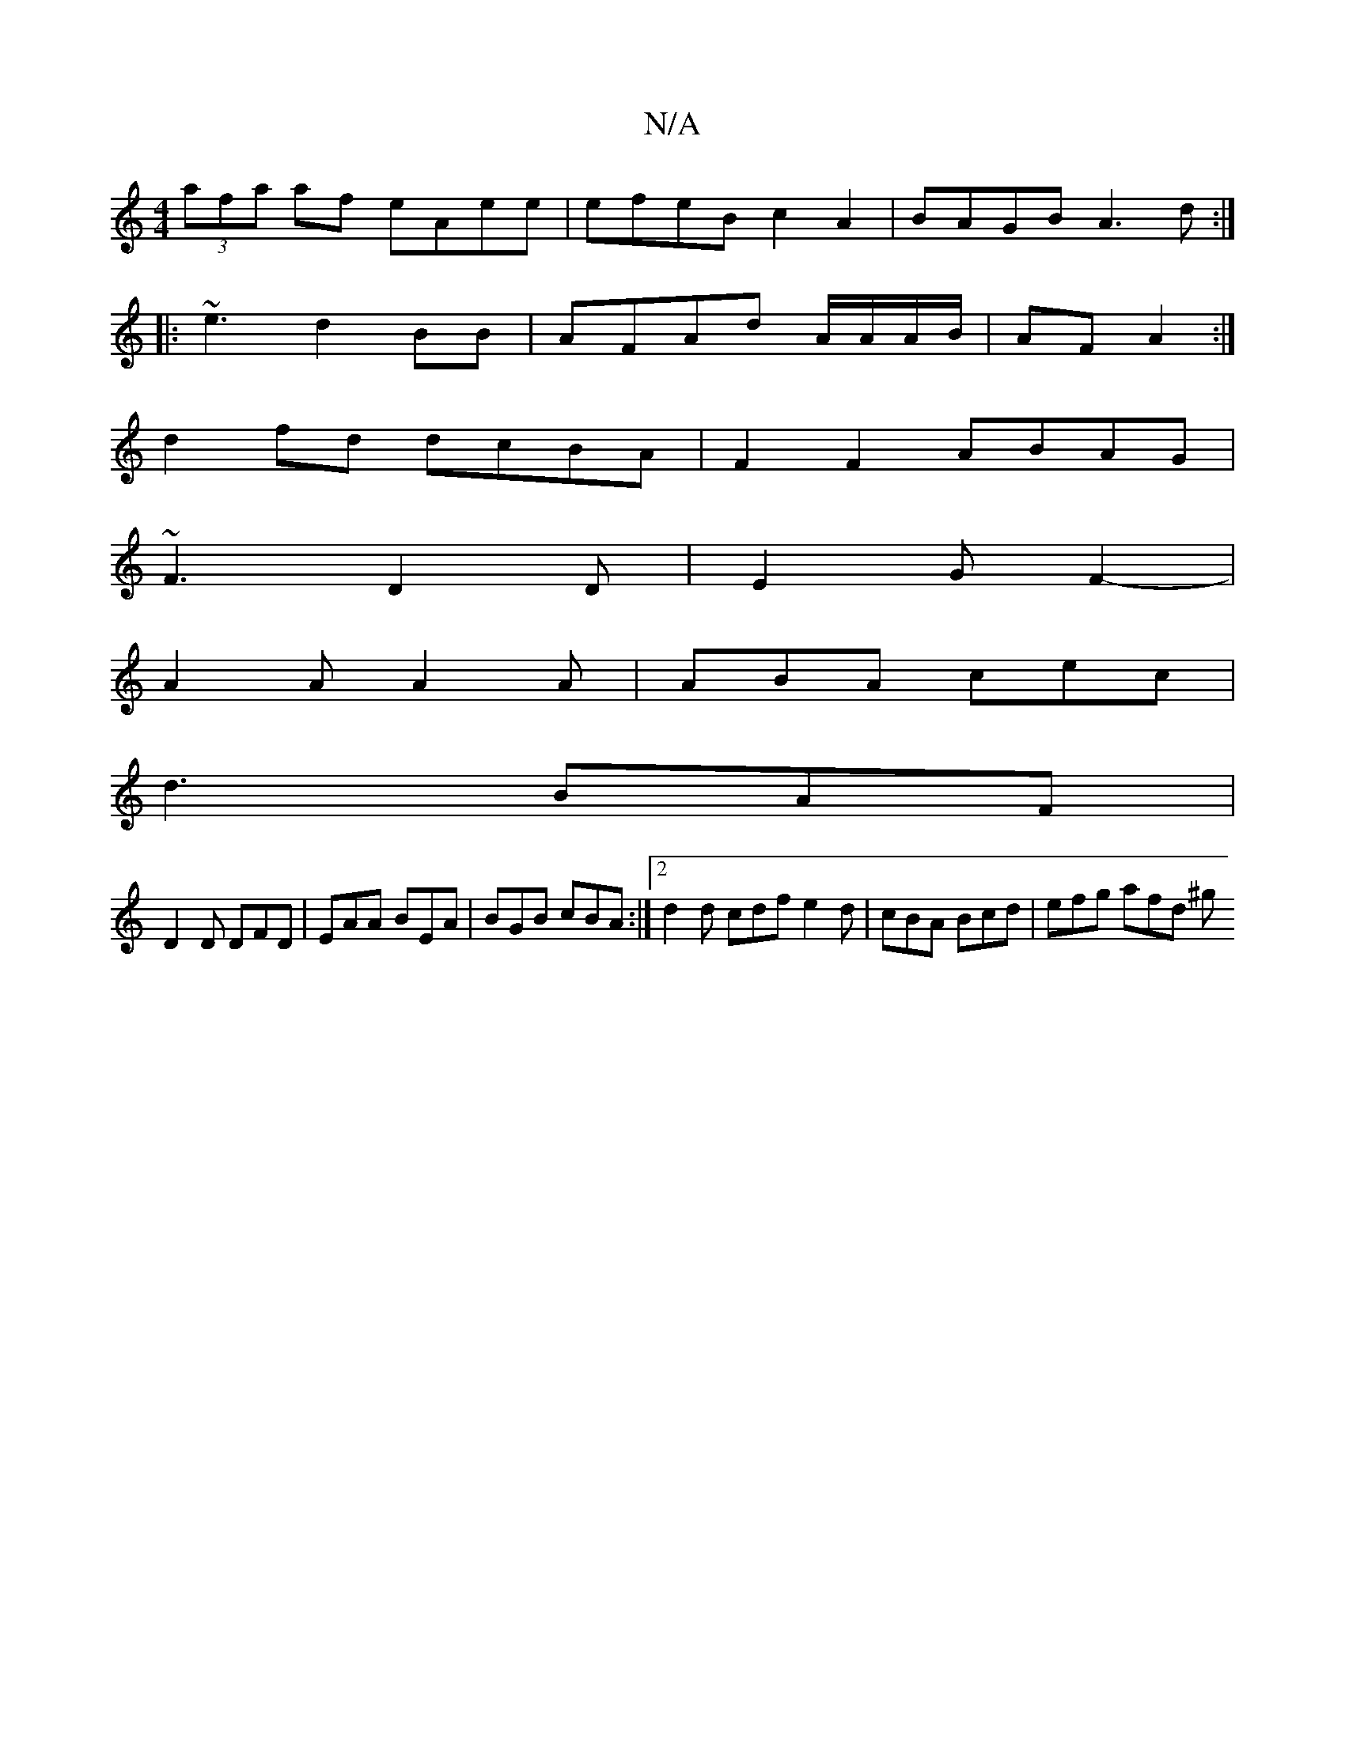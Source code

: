X:1
T:N/A
M:4/4
R:N/A
K:Cmajor
(3afa af eAee|efeB c2A2|BAGB A3d:|
|: ~e3 d2 BB | AFAd A/A/A/B/ | AF A2 :|
d2 fd dcBA|F2 F2 ABAG|
~F3 D2 D|E2G F2-|
A2A A2A|ABA cec|
d3 BAF|
D2 D DFD|EAA BEA|BGB cBA:|2 d2 d cdf e2d|cBA Bcd|efg afd ^g